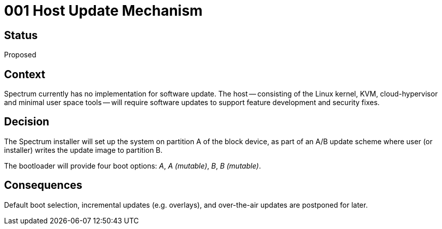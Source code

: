 = 001 Host Update Mechanism
:page-parent: Architecture Decision Records
:page-grand_parent: About Spectrum

// SPDX-FileCopyrightText: 2022 Unikie
// SPDX-License-Identifier: GFDL-1.3-no-invariants-or-later OR CC-BY-SA-4.0

== Status

Proposed

== Context

Spectrum currently has no implementation for software update.  The host --
consisting of the Linux kernel, KVM, cloud-hypervisor and minimal user space
tools -- will require software updates to support feature development and
security fixes.

== Decision

The Spectrum installer will set up the system on partition A of the block
device, as part of an A/B update scheme where user (or installer) writes the
update image to partition B.

The bootloader will provide four boot options: _A_, _A (mutable)_, _B_, _B
(mutable)_.

== Consequences

Default boot selection, incremental updates (e.g. overlays), and over-the-air
updates are postponed for later.

